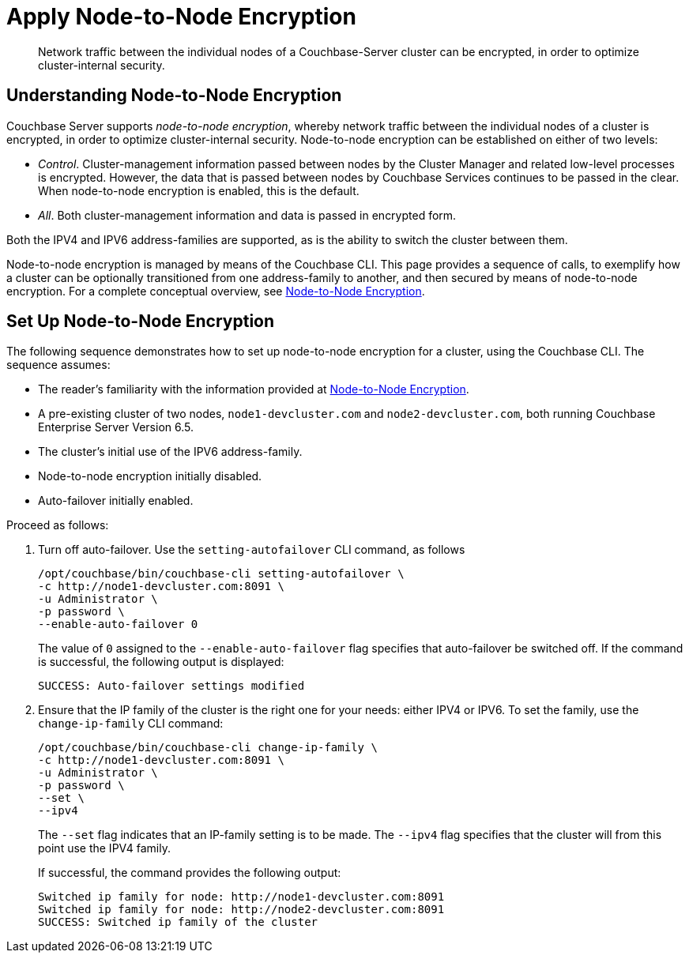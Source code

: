 = Apply Node-to-Node Encryption

[abstract]
Network traffic between the individual nodes of a Couchbase-Server cluster can be encrypted, in order to optimize cluster-internal security.

[#understanding-node-to-node-encryption]
== Understanding Node-to-Node Encryption

Couchbase Server supports _node-to-node encryption_, whereby network traffic between the individual nodes of a cluster is encrypted, in order to optimize cluster-internal security.
Node-to-node encryption can be established on either of two levels:

* _Control_. Cluster-management information passed between nodes by the Cluster Manager and related low-level processes is encrypted.
However, the data that is passed between nodes by Couchbase Services continues to be passed in the clear.
When node-to-node encryption is enabled, this is the default.

* _All_. Both cluster-management information and data is passed in encrypted form.

Both the IPV4 and IPV6 address-families are supported, as is the ability to switch the cluster between them.

Node-to-node encryption is managed by means of the Couchbase CLI.
This page provides a sequence of calls, to exemplify how a cluster can be optionally transitioned from one address-family to another, and then secured by means of node-to-node encryption.
For a complete conceptual overview, see xref:learn:clusters-and-availability/nodes.adoc#node-to-node-encryption[Node-to-Node Encryption].

[#set-up-node-to-node-encryption]
== Set Up Node-to-Node Encryption

The following sequence demonstrates how to set up node-to-node encryption for a cluster, using the Couchbase CLI.
The sequence assumes:

* The reader's familiarity with the information provided at xref:learn:clusters-and-availability/nodes.adoc#node-to-node-encryption[Node-to-Node Encryption].

* A pre-existing cluster of two nodes, `node1-devcluster.com` and `node2-devcluster.com`, both running Couchbase Enterprise Server Version 6.5.

* The cluster's initial use of the IPV6 address-family.

* Node-to-node encryption initially disabled.

* Auto-failover initially enabled.

Proceed as follows:

. Turn off auto-failover.
Use the `setting-autofailover` CLI command, as follows
+
----
/opt/couchbase/bin/couchbase-cli setting-autofailover \
-c http://node1-devcluster.com:8091 \
-u Administrator \
-p password \
--enable-auto-failover 0
----
+
The value of `0` assigned to the `--enable-auto-failover` flag specifies that auto-failover be switched off.
If the command is successful, the following output is displayed:
+
----
SUCCESS: Auto-failover settings modified
----

. Ensure that the IP family of the cluster is the right one for your needs: either IPV4 or IPV6. To set the family, use the `change-ip-family` CLI command:
+
----
/opt/couchbase/bin/couchbase-cli change-ip-family \
-c http://node1-devcluster.com:8091 \
-u Administrator \
-p password \
--set \
--ipv4
----
+
The `--set` flag indicates that an IP-family setting is to be made.
The `--ipv4` flag specifies that the cluster will from this point use the IPV4 family.
+
If successful, the command provides the following output:
+
----
Switched ip family for node: http://node1-devcluster.com:8091
Switched ip family for node: http://node2-devcluster.com:8091
SUCCESS: Switched ip family of the cluster
----
